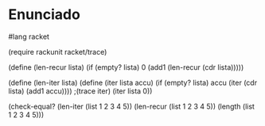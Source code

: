 * Enunciado

#lang racket

(require rackunit racket/trace)

(define (len-recur lista)
  (if (empty? lista)
      0
      (add1 (len-recur (cdr lista)))))

(define (len-iter lista)
  (define (iter lista accu)
    (if (empty? lista)
        accu
        (iter (cdr lista) (add1 accu))))
  ;(trace iter)
  (iter lista 0))

(check-equal? (len-iter (list 1 2 3 4 5))
              (len-recur (list 1 2 3 4 5))
              (length (list 1 2 3 4 5)))
